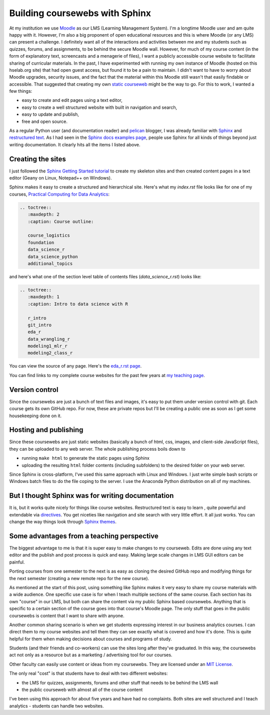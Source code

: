 .. post:: Sep 15, 2020
   :tags: python,sphinx
   :author: misken
   
   Create course websites with Sphinx.
   
Building coursewebs with Sphinx
================================

At my institution we use `Moodle <https://moodle.org/>`_ as our LMS (Learning Management System). I'm a longtime Moodle user and am quite happy with it. However, I'm also a big proponent of open educational resources and this is where Moodle (or any LMS) can present a challenge. I definitely want all of the interactions and activities between me and my students such as quizzes, forums, and assignments, to be behind the secure Moodle wall. However, for much of my course content (in the form of explanatory text, screencasts and a menagerie of files), I want a publicly accessible course website to facilitate sharing of curricular materials. In the past, I have experimented with running my own instance of Moodle (hosted on this hselab.org site) that had open guest access, but found it to be a pain to maintain. I didn't want to have to worry about Moodle upgrades, security issues, and the fact that the material within this Moodle still wasn't that easily findable or accessible. That suggested that creating my own `static courseweb <https://dev.to/gtanyware/what-is-a-static-website-4k3o>`_ might be the way to go. For this to work, I wanted a few things:

* easy to create and edit pages using a text editor,
* easy to create a well structured website with built in navigation and search,
* easy to update and publish,
* free and open source.

As a regular Python user (and documentation reader) and `pelican <https://docs.getpelican.com/en/stable/>`_ blogger, I was already familiar with `Sphinx <https://www.sphinx-doc.org/en/master/>`_ and `restructured text <https://docutils.sourceforge.io/rst.html>`_. As I had seen in the `Sphinx docs examples page <https://www.sphinx-doc.org/en/master/examples.html>`_, people use Sphinx for all kinds of things beyond just writing documentation. It clearly hits all the items I listed above. 

Creating the sites
-------------------

I just followed the `Sphinx Getting Started tutorial <https://www.sphinx-doc.org/en/master/usage/quickstart.html>`_ to create my skeleton sites
and then created content pages in a text editor (Geany on Linux, Notepad++ on Windows).

Sphinx makes it easy to create a structured and hierarchical site. Here's what my
*index.rst* file looks like for one of my courses, `Practical Computing for Data Analytics <http://www.sba.oakland.edu/faculty/isken/courses/mis5470_f20/index.html>`_:

.. code-block:: rest

    .. toctree::
       :maxdepth: 2
       :caption: Course outline:

       course_logistics
       foundation
       data_science_r
       data_science_python
       additional_topics

and here's what one of the section level table of contents files (*data_science_r.rst*) looks like:

.. code-block:: rest

    .. toctree::
       :maxdepth: 1
       :caption: Intro to data science with R

       r_intro
       git_intro
       eda_r
       data_wrangling_r
       modeling1_mlr_r
       modeling2_class_r


You can view the source of any page. Here's the `eda_r.rst page <http://www.sba.oakland.edu/faculty/isken/courses/mis5470_f20/_sources/eda_r.rst.txt>`_.

You can find links to my complete course websites for the past few years at `my teaching page <http://www.sba.oakland.edu/faculty/isken/pages/teaching.html>`_.

Version control
---------------

Since the coursewebs are just a bunch of text files and images, it's easy to put them under version control with git. Each course gets its own GitHub repo. For now, these are private repos but I'll be
creating a public one as soon as I get some housekeeping done on it.


Hosting and publishing
----------------------

Since these coursewebs are just static websites (basically a bunch of html, css, images, and client-side JavaScript files), they can be uploaded to any web server. The whole publishing process boils down to 

* running ``make html`` to generate the static pages using Sphinx
* uploading the resulting ``html`` folder contents (including subfolders) to the desired folder on your web server.

Since Sphinx is cross-platform, I've used this same approach with Linux and Windows. I just write simple bash scripts or Windows batch files to do the file coping to the server. I use the Anaconda Python distribution on all of my machines.


But I thought Sphinx was for writing documentation
--------------------------------------------------

It is, but it works quite nicely for things like course websites. Restructured text is easy to learn , quite powerful and extendable via `directives <https://docutils.sourceforge.io/docs/user/rst/quickref.html#directives>`_. You get niceties like navigation and site search with very little effort. It all just works. You can change the way things look through `Sphinx themes <https://sphinx-themes.org/>`_.

Some advantages from a teaching perspective
-------------------------------------------

The biggest advantage to me is that it is super easy to make changes to my courseweb. Edits are done using any text editor and the publish and post process is quick and easy. Making large scale changes in LMS GUI editors can be painful.

Porting courses from one semester to the next is as easy as cloning the desired GitHub repo and modifying things for the next semester (creating a new remote repo for the new course).

As mentioned at the start of this post, using something like Sphinx makes it very easy to share my course materials with a wide audience. One specific use case is for when I teach multiple sections of the same course. Each section has its own "course" in our LMS, but both can share the content via my public Sphinx based coursewebs. Anything that is specific to a certain section of the course goes into that course's Moodle page. The only stuff that goes in the public coursewebs is content that I want to share with anyone.

Another common sharing scenario is when we get students expressing interest in our business analytics courses. I can direct them to my course websites and tell them they can see exactly what is covered and how it's done. This is quite helpful for them when making decisions about courses and programs of study.

Students (and their friends and co-workers) can use the sites long after they've graduated. In this way, the coursewebs act not only as a resource but as a marketing / advertising tool for our courses.

Other faculty can easily use content or ideas from my coursewebs. They are licensed under an `MIT License <https://opensource.org/licenses/MIT>`_.

The only real "cost" is that students have to deal with two different websites:

* the LMS for quizzes, assignments, forums and other stuff that needs to be behind the LMS wall
* the public courseweb with almost all of the course content

I've been using this approach for about five years and have had no complaints. Both sites are well structured and I teach analytics - students can handle two websites.



